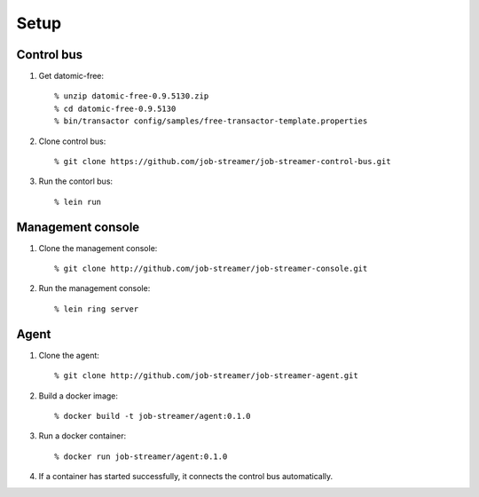.. highlight:: guess

Setup
===========

Control bus
--------------

1. Get datomic-free::

   % unzip datomic-free-0.9.5130.zip
   % cd datomic-free-0.9.5130
   % bin/transactor config/samples/free-transactor-template.properties

2. Clone control bus::

    % git clone https://github.com/job-streamer/job-streamer-control-bus.git

3. Run the contorl bus::

    % lein run


Management console
-------------------

1. Clone the management console::

    % git clone http://github.com/job-streamer/job-streamer-console.git

2. Run the management console::

    % lein ring server


Agent
-------------------

1. Clone the agent::

    % git clone http://github.com/job-streamer/job-streamer-agent.git

2. Build a docker image::

    % docker build -t job-streamer/agent:0.1.0

3. Run a docker container::

    % docker run job-streamer/agent:0.1.0

4. If a container has started successfully, it connects the control bus automatically.


